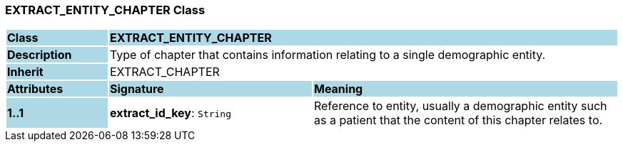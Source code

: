 === EXTRACT_ENTITY_CHAPTER Class

[cols="^1,2,3"]
|===
|*Class*
{set:cellbgcolor:lightblue}
2+^|*EXTRACT_ENTITY_CHAPTER*

|*Description*
{set:cellbgcolor:lightblue}
2+|Type of chapter that contains information relating to a single demographic entity.
{set:cellbgcolor!}

|*Inherit*
{set:cellbgcolor:lightblue}
2+|EXTRACT_CHAPTER
{set:cellbgcolor!}

|*Attributes*
{set:cellbgcolor:lightblue}
^|*Signature*
^|*Meaning*

|*1..1*
{set:cellbgcolor:lightblue}
|*extract_id_key*: `String`
{set:cellbgcolor!}
|Reference to entity, usually a demographic entity such as a patient that the content of this chapter relates to.
|===
